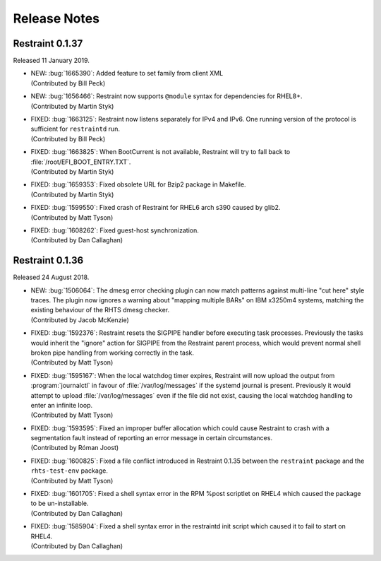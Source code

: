 Release Notes
=============

Restraint 0.1.37
----------------

Released 11 January 2019.

* | NEW: :bug:`1665390`: Added feature to set family from client XML
  | (Contributed by Bill Peck)
* | NEW: :bug:`1656466`: Restraint now supports ``@module`` syntax for
    dependencies for RHEL8+.
  | (Contributed by Martin Styk)
* | FIXED: :bug:`1663125`: Restraint now listens separately for IPv4 and IPv6. One
    running version of the protocol is sufficient for ``restraintd`` run.
  | (Contributed by Bill Peck)
* | FIXED: :bug:`1663825`: When BootCurrent is not available, Restraint will
    try to fall back to :file:`/root/EFI_BOOT_ENTRY.TXT`.
  | (Contributed by Martin Styk)
* | FIXED: :bug:`1659353`: Fixed obsolete URL for Bzip2 package in Makefile.
  | (Contributed by Martin Styk)
* | FIXED: :bug:`1599550`: Fixed crash of Restraint for RHEL6 arch s390 caused
    by glib2.
  | (Contributed by Matt Tyson)
* | FIXED: :bug:`1608262`: Fixed guest-host synchronization.
  | (Contributed by Dan Callaghan)


Restraint 0.1.36
----------------

Released 24 August 2018.

* | NEW: :bug:`1506064`: The dmesg error checking plugin can now match patterns
    against multi-line "cut here" style traces. The plugin now ignores a warning
    about "mapping multiple BARs" on IBM x3250m4 systems, matching the existing
    behaviour of the RHTS dmesg checker.
  | (Contributed by Jacob McKenzie)

* | FIXED: :bug:`1592376`: Restraint resets the SIGPIPE handler before executing
    task processes. Previously the tasks would inherit the "ignore" action for
    SIGPIPE from the Restraint parent process, which would prevent normal shell
    broken pipe handling from working correctly in the task.
  | (Contributed by Matt Tyson)
* | FIXED: :bug:`1595167`: When the local watchdog timer expires, Restraint will
    now upload the output from :program:`journalctl` in favour of
    :file:`/var/log/messages` if the systemd journal is present. Previously it
    would attempt to upload :file:`/var/log/messages` even if the file did not
    exist, causing the local watchdog handling to enter an infinite loop.
  | (Contributed by Matt Tyson)
* | FIXED: :bug:`1593595`: Fixed an improper buffer allocation which could cause
    Restraint to crash with a segmentation fault instead of reporting an error
    message in certain circumstances.
  | (Contributed by Róman Joost)
* | FIXED: :bug:`1600825`: Fixed a file conflict introduced in Restraint 0.1.35
    between the ``restraint`` package and the ``rhts-test-env`` package.
  | (Contributed by Matt Tyson)
* | FIXED: :bug:`1601705`: Fixed a shell syntax error in the RPM %post scriptlet
    on RHEL4 which caused the package to be un-installable.
  | (Contributed by Dan Callaghan)
* | FIXED: :bug:`1585904`: Fixed a shell syntax error in the restraintd init
    script which caused it to fail to start on RHEL4.
  | (Contributed by Dan Callaghan)

.. Not reporting bug 1603084 which was an unreleased regression

.. Not reporting bugs 1597107, 1590570 which are development improvements
   not visible to users
